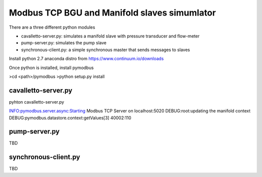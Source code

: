 ============================================================
Modbus TCP BGU and Manifold slaves simumlator
============================================================

There are a three different python modules

- cavalletto-server.py: simulates a manifold slave with pressure transducer and flow-meter
- pump-server.py: simulates the pump slave
- synchronous-client.py: a simple synchronous master that sends messages to slaves

Install python 2.7 anaconda distro from https://www.continuum.io/downloads

Once python is installed, install pymodbus

>cd <path>/pymodbus
>python setup.py install

------------------------------------------------------------
cavalletto-server.py
------------------------------------------------------------

pyhton cavalletto-server.py

INFO:pymodbus.server.async:Starting Modbus TCP Server on localhost:5020
DEBUG:root:updating the manifold context
DEBUG:pymodbus.datastore.context:getValues[3] 40002:110

------------------------------------------------------------
pump-server.py
------------------------------------------------------------

TBD

------------------------------------------------------------
synchronous-client.py
------------------------------------------------------------

TBD
